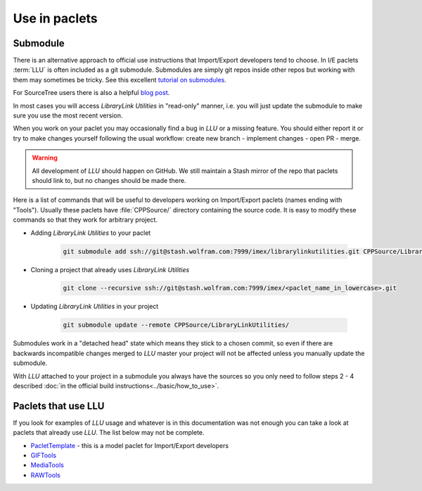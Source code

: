 ====================================
Use in paclets
====================================

Submodule
=============================

There is an alternative approach to official use instructions that Import/Export developers tend to choose.
In I/E paclets :term:`LLU` is often included as a git submodule. Submodules are simply git repos inside other repos but working with them may sometimes be tricky.
See this excellent `tutorial on submodules <https://git-scm.com/book/en/v2/Git-Tools-Submodules>`_.

For SourceTree users there is also a helpful `blog post <https://blog.sourcetreeapp.com/2012/02/01/using-submodules-and-subrepositories/>`_.

In most cases you will access *LibraryLink Utilities* in "read-only" manner, i.e. you will just update the submodule to make sure you use the most recent version.

When you work on your paclet you may occasionally find a bug in *LLU* or a missing feature. You should either report it or try to make changes yourself
following the usual workflow: create new branch - implement changes - open PR - merge.

.. warning::

   All development of *LLU* should happen on GitHub. We still maintain a Stash mirror of the repo that paclets should link to, but no changes should be made there.


Here is a list of commands that will be useful to developers working on Import/Export paclets (names ending with "Tools").
Usually these paclets have :file:`CPPSource/` directory containing the source code. It is easy to modify these commands so that they work for arbitrary project.

* Adding *LibraryLink Utilities* to your paclet

   .. code-block:: bash

      git submodule add ssh://git@stash.wolfram.com:7999/imex/librarylinkutilities.git CPPSource/LibraryLinkUtilities

* Cloning a project that already uses *LibraryLink Utilities*

   .. code-block:: bash

      git clone --recursive ssh://git@stash.wolfram.com:7999/imex/<paclet_name_in_lowercase>.git

* Updating *LibraryLink Utilities* in your project

   .. code-block:: bash

      git submodule update --remote CPPSource/LibraryLinkUtilities/

Submodules work in a "detached head" state which means they stick to a chosen commit, so even if there are backwards incompatible changes merged to *LLU* master
your project will not be affected unless you manually update the submodule.

With *LLU* attached to your project in a submodule you always have the sources so you only need to follow steps 2 - 4 described
:doc:`in the official build instructions<../basic/how_to_use>`.

Paclets that use LLU
==========================================================

If you look for examples of *LLU* usage and whatever is in this documentation was not enough you can take a look at paclets that already use *LLU*.
The list below may not be complete.

- `PacletTemplate <https://stash.wolfram.com/projects/IMEX/repos/paclettemplate>`_ - this is a model paclet for Import/Export developers
- `GIFTools <https://stash.wolfram.com/projects/IMEX/repos/giftools>`_
- `MediaTools <https://stash.wolfram.com/projects/IMEX/repos/mediatools>`_
- `RAWTools <https://stash.wolfram.com/projects/IMEX/repos/rawtools>`_
